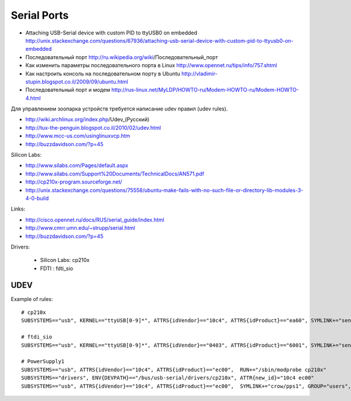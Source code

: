 ============
Serial Ports
============

* Attaching USB-Serial device with custom PID to ttyUSB0 on embedded
  http://unix.stackexchange.com/questions/67936/attaching-usb-serial-device-with-custom-pid-to-ttyusb0-on-embedded

* Последовательный порт
  http://ru.wikipedia.org/wiki/Последовательный_порт

* Как изменить параметры последовательного порта в Linux
  http://www.opennet.ru/tips/info/757.shtml

* Как настроить консоль на последовательном порту в Ubuntu
  http://vladimir-stupin.blogspot.co.il/2009/09/ubuntu.html

* Последовательный порт и модем
  http://rus-linux.net/MyLDP/HOWTO-ru/Modem-HOWTO-ru/Modem-HOWTO-4.html

Для управлением зоопарка устройств требуется написание udev правил (udev rules).

- http://wiki.archlinux.org/index.php/Udev_(Русский)
- http://tux-the-penguin.blogspot.co.il/2010/02/udev.html
- http://www.mcc-us.com/usinglinuxvcp.htm
- http://buzzdavidson.com/?p=45


Silicon Labs:

- http://www.silabs.com/Pages/default.aspx
- http://www.silabs.com/Support%20Documents/TechnicalDocs/AN571.pdf
- http://cp210x-program.sourceforge.net/
- http://unix.stackexchange.com/questions/75558/ubuntu-make-fails-with-no-such-file-or-directory-lib-modules-3-4-0-build


Links:

- http://cisco.opennet.ru/docs/RUS/serial_guide/index.html
- http://www.cmrr.umn.edu/~strupp/serial.html
- http://buzzdavidson.com/?p=45



Drivers:

  * Silicon Labs: cp210x
  * FDTI        : fdti_sio


UDEV 
~~~~~

Example of rules::

    # cp210x
    SUBSYSTEMS=="usb", KERNEL=="ttyUSB[0-9]*", ATTRS{idVendor}=="10c4", ATTRS{idProduct}=="ea60", SYMLINK+="sensors/CP210x_%s{serial}", MODE="0666"
    
    # ftdi_sio
    SUBSYSTEMS=="usb", KERNEL=="ttyUSB[0-9]*", ATTRS{idVendor}=="0403", ATTRS{idProduct}=="6001", SYMLINK+="sensors/ftdi_%s{serial}"  MODE="0666"
    
    # PowerSupply1
    SUBSYSTEMS=="usb", ATTRS{idVendor}=="10c4", ATTRS{idProduct}=="ec00",  RUN+="/sbin/modprobe cp210x"
    SUBSYSTEMS=="drivers", ENV{DEVPATH}=="/bus/usb-serial/drivers/cp210x", ATTR{new_id}="10c4 ec00"
    SUBSYSTEMS=="usb", ATTRS{idVendor}=="10c4", ATTRS{idProduct}=="ec00",  SYMLINK+="crow/pps1", GROUP="users", MODE="0666"

